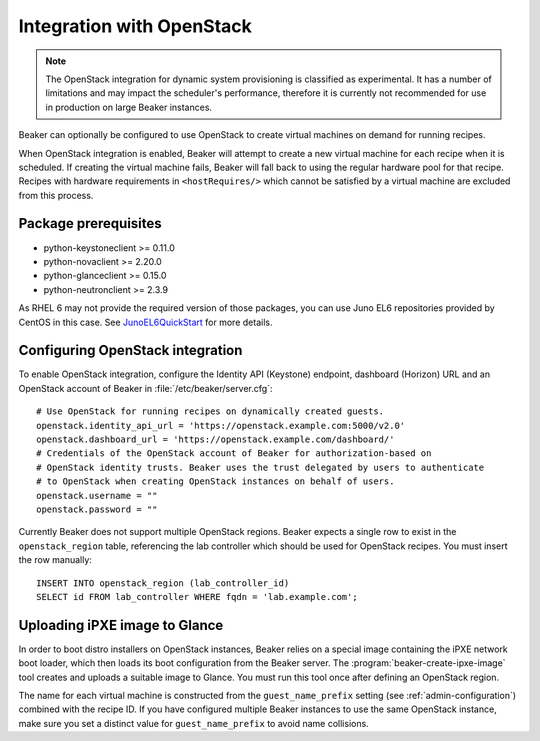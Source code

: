 .. _ovirt:
.. _openstack:

Integration with OpenStack
==========================

.. note::

   The OpenStack integration for dynamic system provisioning is classified as
   experimental. It has a number of limitations and may impact the scheduler's 
   performance, therefore it is currently not recommended for use in production 
   on large Beaker instances.

Beaker can optionally be configured to use OpenStack to create
virtual machines on demand for running recipes.

When OpenStack integration is enabled, Beaker will attempt to create a new
virtual machine for each recipe when it is scheduled. If creating the virtual 
machine fails, Beaker will fall back to using the regular hardware
pool for that recipe. Recipes with hardware requirements in
``<hostRequires/>`` which cannot be satisfied by a virtual machine are
excluded from this process.

Package prerequisites 
---------------------

- python-keystoneclient >= 0.11.0
- python-novaclient >= 2.20.0
- python-glanceclient >= 0.15.0
- python-neutronclient >= 2.3.9

As RHEL 6 may not provide the required version of those packages, you can use
Juno EL6 repositories provided by CentOS in this case. See
`JunoEL6QuickStart <https://wiki.centos.org/Cloud/OpenStack/JunoEL6QuickStart>`_
for more details.

Configuring OpenStack integration 
---------------------------------

To enable OpenStack integration, configure the Identity API (Keystone) endpoint, 
dashboard (Horizon) URL and an OpenStack account of Beaker in :file:`/etc/beaker/server.cfg`::

    # Use OpenStack for running recipes on dynamically created guests.
    openstack.identity_api_url = 'https://openstack.example.com:5000/v2.0'
    openstack.dashboard_url = 'https://openstack.example.com/dashboard/'
    # Credentials of the OpenStack account of Beaker for authorization-based on
    # OpenStack identity trusts. Beaker uses the trust delegated by users to authenticate
    # to OpenStack when creating OpenStack instances on behalf of users.
    openstack.username = ""
    openstack.password = ""

Currently Beaker does not support multiple OpenStack regions. Beaker expects 
a single row to exist in the ``openstack_region`` table, referencing the lab 
controller which should be used for OpenStack recipes. You must insert the row 
manually::

    INSERT INTO openstack_region (lab_controller_id)
    SELECT id FROM lab_controller WHERE fqdn = 'lab.example.com';

Uploading iPXE image to Glance
------------------------------

In order to boot distro installers on OpenStack instances, Beaker relies on 
a special image containing the iPXE network boot loader, which then loads its 
boot configuration from the Beaker server. The 
:program:`beaker-create-ipxe-image` tool creates and uploads a suitable image 
to Glance. You must run this tool once after defining an OpenStack region.

The name for each virtual machine is constructed from the ``guest_name_prefix`` 
setting (see :ref:`admin-configuration`) combined with the recipe ID. If you 
have configured multiple Beaker instances to use the same OpenStack instance, 
make sure you set a distinct value for ``guest_name_prefix`` to avoid name 
collisions.
